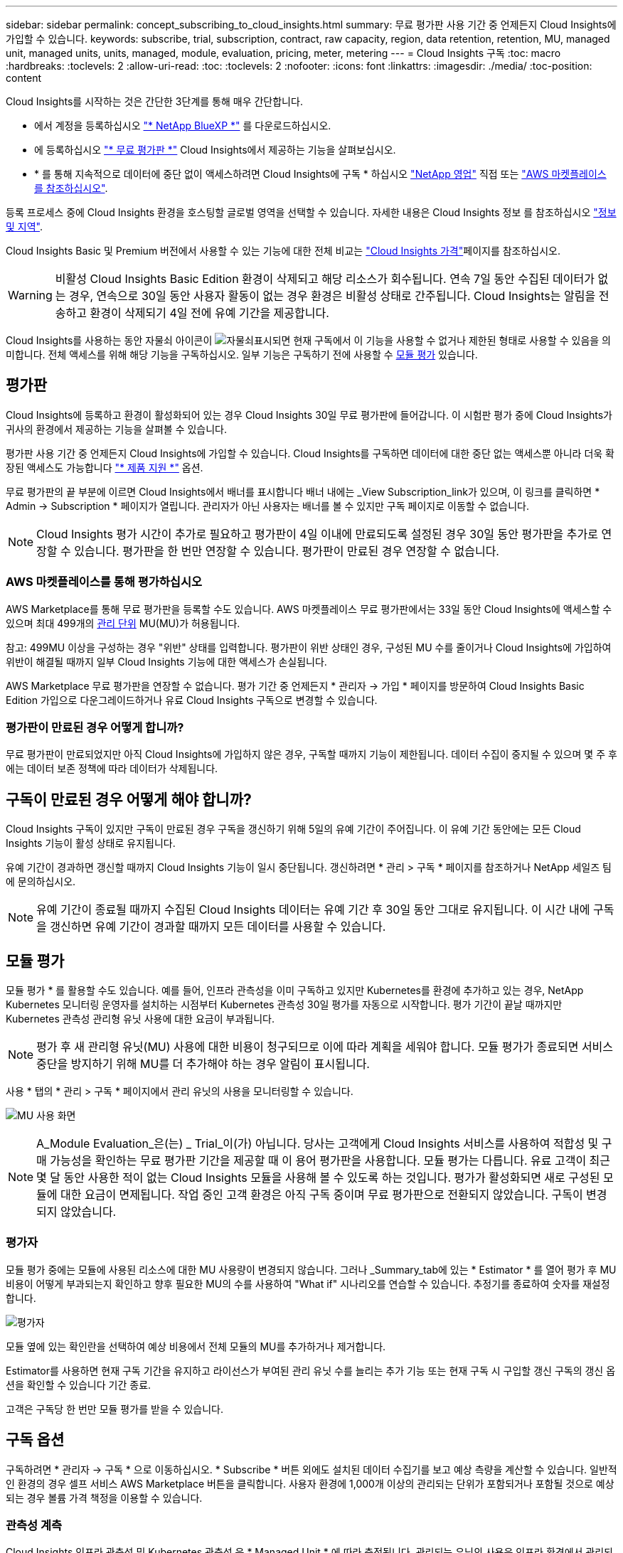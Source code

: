---
sidebar: sidebar 
permalink: concept_subscribing_to_cloud_insights.html 
summary: 무료 평가판 사용 기간 중 언제든지 Cloud Insights에 가입할 수 있습니다. 
keywords: subscribe, trial, subscription, contract, raw capacity, region, data retention, retention, MU, managed unit, managed units, units, managed, module, evaluation, pricing, meter, metering 
---
= Cloud Insights 구독
:toc: macro
:hardbreaks:
:toclevels: 2
:allow-uri-read: 
:toc: 
:toclevels: 2
:nofooter: 
:icons: font
:linkattrs: 
:imagesdir: ./media/
:toc-position: content


[role="lead"]
Cloud Insights를 시작하는 것은 간단한 3단계를 통해 매우 간단합니다.

* 에서 계정을 등록하십시오 link:https://bluexp.netapp.com//["* NetApp BlueXP *"] 를 다운로드하십시오.
* 에 등록하십시오 link:https://cloud.netapp.com/cloud-insights["* 무료 평가판 *"] Cloud Insights에서 제공하는 기능을 살펴보십시오.
* * 를 통해 지속적으로 데이터에 중단 없이 액세스하려면 Cloud Insights에 구독 * 하십시오 link:https://www.netapp.com/us/forms/sales-inquiry/cloud-insights-sales-inquiries.aspx["NetApp 영업"] 직접 또는 link:https://aws.amazon.com/marketplace/pp/prodview-pbc3h2mkgaqxe["AWS 마켓플레이스 를 참조하십시오"].


등록 프로세스 중에 Cloud Insights 환경을 호스팅할 글로벌 영역을 선택할 수 있습니다. 자세한 내용은 Cloud Insights 정보 를 참조하십시오 link:security_information_and_region.html["정보 및 지역"].

Cloud Insights Basic 및 Premium 버전에서 사용할 수 있는 기능에 대한 전체 비교는 link:https://www.netapp.com/cloud-services/cloud-insights/editions-pricing["Cloud Insights 가격"]페이지를 참조하십시오.


WARNING: 비활성 Cloud Insights Basic Edition 환경이 삭제되고 해당 리소스가 회수됩니다. 연속 7일 동안 수집된 데이터가 없는 경우, 연속으로 30일 동안 사용자 활동이 없는 경우 환경은 비활성 상태로 간주됩니다. Cloud Insights는 알림을 전송하고 환경이 삭제되기 4일 전에 유예 기간을 제공합니다.

Cloud Insights를 사용하는 동안 자물쇠 아이콘이 image:padlock.png["자물쇠"]표시되면 현재 구독에서 이 기능을 사용할 수 없거나 제한된 형태로 사용할 수 있음을 의미합니다. 전체 액세스를 위해 해당 기능을 구독하십시오. 일부 기능은 구독하기 전에 사용할 수 <<module-evaluation,모듈 평가>> 있습니다.



== 평가판

Cloud Insights에 등록하고 환경이 활성화되어 있는 경우 Cloud Insights 30일 무료 평가판에 들어갑니다. 이 시험판 평가 중에 Cloud Insights가 귀사의 환경에서 제공하는 기능을 살펴볼 수 있습니다.

평가판 사용 기간 중 언제든지 Cloud Insights에 가입할 수 있습니다. Cloud Insights를 구독하면 데이터에 대한 중단 없는 액세스뿐 아니라 더욱 확장된 액세스도 가능합니다 link:https://docs.netapp.com/us-en/cloudinsights/concept_requesting_support.html["* 제품 지원 *"] 옵션.

무료 평가판의 끝 부분에 이르면 Cloud Insights에서 배너를 표시합니다 배너 내에는 _View Subscription_link가 있으며, 이 링크를 클릭하면 * Admin -> Subscription * 페이지가 열립니다. 관리자가 아닌 사용자는 배너를 볼 수 있지만 구독 페이지로 이동할 수 없습니다.


NOTE: Cloud Insights 평가 시간이 추가로 필요하고 평가판이 4일 이내에 만료되도록 설정된 경우 30일 동안 평가판을 추가로 연장할 수 있습니다. 평가판을 한 번만 연장할 수 있습니다. 평가판이 만료된 경우 연장할 수 없습니다.



=== AWS 마켓플레이스를 통해 평가하십시오

AWS Marketplace를 통해 무료 평가판을 등록할 수도 있습니다. AWS 마켓플레이스 무료 평가판에서는 33일 동안 Cloud Insights에 액세스할 수 있으며 최대 499개의 <<observability-metering,관리 단위>> MU(MU)가 허용됩니다.

참고: 499MU 이상을 구성하는 경우 "위반" 상태를 입력합니다. 평가판이 위반 상태인 경우, 구성된 MU 수를 줄이거나 Cloud Insights에 가입하여 위반이 해결될 때까지 일부 Cloud Insights 기능에 대한 액세스가 손실됩니다.

AWS Marketplace 무료 평가판을 연장할 수 없습니다. 평가 기간 중 언제든지 * 관리자 -> 가입 * 페이지를 방문하여 Cloud Insights Basic Edition 가입으로 다운그레이드하거나 유료 Cloud Insights 구독으로 변경할 수 있습니다.



=== 평가판이 만료된 경우 어떻게 합니까?

무료 평가판이 만료되었지만 아직 Cloud Insights에 가입하지 않은 경우, 구독할 때까지 기능이 제한됩니다. 데이터 수집이 중지될 수 있으며 몇 주 후에는 데이터 보존 정책에 따라 데이터가 삭제됩니다.



== 구독이 만료된 경우 어떻게 해야 합니까?

Cloud Insights 구독이 있지만 구독이 만료된 경우 구독을 갱신하기 위해 5일의 유예 기간이 주어집니다. 이 유예 기간 동안에는 모든 Cloud Insights 기능이 활성 상태로 유지됩니다.

유예 기간이 경과하면 갱신할 때까지 Cloud Insights 기능이 일시 중단됩니다. 갱신하려면 * 관리 > 구독 * 페이지를 참조하거나 NetApp 세일즈 팀에 문의하십시오.


NOTE: 유예 기간이 종료될 때까지 수집된 Cloud Insights 데이터는 유예 기간 후 30일 동안 그대로 유지됩니다. 이 시간 내에 구독을 갱신하면 유예 기간이 경과할 때까지 모든 데이터를 사용할 수 있습니다.



== 모듈 평가

모듈 평가 * 를 활용할 수도 있습니다. 예를 들어, 인프라 관측성을 이미 구독하고 있지만 Kubernetes를 환경에 추가하고 있는 경우, NetApp Kubernetes 모니터링 운영자를 설치하는 시점부터 Kubernetes 관측성 30일 평가를 자동으로 시작합니다. 평가 기간이 끝날 때까지만 Kubernetes 관측성 관리형 유닛 사용에 대한 요금이 부과됩니다.


NOTE: 평가 후 새 관리형 유닛(MU) 사용에 대한 비용이 청구되므로 이에 따라 계획을 세워야 합니다. 모듈 평가가 종료되면 서비스 중단을 방지하기 위해 MU를 더 추가해야 하는 경우 알림이 표시됩니다.

사용 * 탭의 * 관리 > 구독 * 페이지에서 관리 유닛의 사용을 모니터링할 수 있습니다.

image:Module_Trials_UsageTab.png["MU 사용 화면"]


NOTE: A_Module Evaluation_은(는) _ Trial_이(가) 아닙니다. 당사는 고객에게 Cloud Insights 서비스를 사용하여 적합성 및 구매 가능성을 확인하는 무료 평가판 기간을 제공할 때 이 용어 평가판을 사용합니다. 모듈 평가는 다릅니다. 유료 고객이 최근 몇 달 동안 사용한 적이 없는 Cloud Insights 모듈을 사용해 볼 수 있도록 하는 것입니다. 평가가 활성화되면 새로 구성된 모듈에 대한 요금이 면제됩니다. 작업 중인 고객 환경은 아직 구독 중이며 무료 평가판으로 전환되지 않았습니다. 구독이 변경되지 않았습니다.



=== 평가자

모듈 평가 중에는 모듈에 사용된 리소스에 대한 MU 사용량이 변경되지 않습니다. 그러나 _Summary_tab에 있는 * Estimator * 를 열어 평가 후 MU 비용이 어떻게 부과되는지 확인하고 향후 필요한 MU의 수를 사용하여 "What if" 시나리오를 연습할 수 있습니다. 추정기를 종료하여 숫자를 재설정합니다.

image:Module_Trials_Estimator.png["평가자"]

모듈 옆에 있는 확인란을 선택하여 예상 비용에서 전체 모듈의 MU를 추가하거나 제거합니다.

Estimator를 사용하면 현재 구독 기간을 유지하고 라이선스가 부여된 관리 유닛 수를 늘리는 추가 기능 또는 현재 구독 시 구입할 갱신 구독의 갱신 옵션을 확인할 수 있습니다 기간 종료.

고객은 구독당 한 번만 모듈 평가를 받을 수 있습니다.



== 구독 옵션

구독하려면 * 관리자 -> 구독 * 으로 이동하십시오. * Subscribe * 버튼 외에도 설치된 데이터 수집기를 보고 예상 측량을 계산할 수 있습니다. 일반적인 환경의 경우 셀프 서비스 AWS Marketplace 버튼을 클릭합니다. 사용자 환경에 1,000개 이상의 관리되는 단위가 포함되거나 포함될 것으로 예상되는 경우 볼륨 가격 책정을 이용할 수 있습니다.



=== 관측성 계측

Cloud Insights 인프라 관측성 및 Kubernetes 관측성 은 * Managed Unit * 에 따라 측정됩니다. 관리되는 유닛의 사용은 인프라 환경에서 관리되는 * 호스트 또는 가상 머신 * 수와 * 포맷되지 않은 용량 * 의 양에 따라 계산됩니다.

* 관리 유닛 1개 = 호스트 2개(가상 또는 물리적 시스템)
* 1 관리 유닛 = 4TiB의 물리적 디스크 또는 가상 디스크 포맷 안 됨 용량
* 1개의 관리형 유닛 = 일부 보조 스토리지의 포맷되지 않은 용량 40TiB(AWS S3, Cohesity SmartFiles, Dell EMC Data Domain, Dell EMC ECS, Hitachi Content Platform, IBM Cleversafe, NetApp StorageGRID, Rubrik 포함.
* 1개의 관리형 유닛 = Kuberentes의 vCPU 4개
+
** 1 관리 유닛 K8 조정 = 2개의 노드 또는 호스트도 인프라에서 모니터링됨




사용자 환경에 1,000개 이상의 관리되는 장치가 포함되거나 포함될 것으로 예상되는 경우 * Volume Pricing * 을 받을 자격이 있으며 NetApp 영업 팀에 연락하여 구독을 신청하라는 메시지가 표시됩니다. 을 참조하십시오 <<how-do-i-subscribe,아래에 있습니다>> 를 참조하십시오.



=== 워크로드 보안 측정

워크로드 보안은 관측성 측정과 동일한 접근 방식을 사용하여 클러스터에 의해 측정됩니다.

워크로드 보안 * 탭의 * Admin > Subscription * 페이지에서 워크로드 보안 사용을 볼 수 있습니다.

image:ws_metering_example_page.png["'Admin  GT, Subscription  GT, Workload Security 탭 - 하이엔드, 미드레인지 및 엔트리 레벨 노드 수 표시'"]


NOTE: 기존 워크로드 보안 서브스크립션의 MU 사용량이 조정되어 노드 사용량이 관리되는 유닛을 소비하지 않습니다. Cloud Insights는 사용 허가를 받은 사용을 확인하기 위해 사용을 측정합니다.



== 가입하려면 어떻게 해야 합니까?

관리 유닛 수가 1,000개 미만인 경우 NetApp 세일즈 또는 을 통해 구독할 수 있습니다 <<self-subscribe-through-aws-marketplace,자체 구독>> 출처: AWS Marketplace



=== NetApp Sales Direct를 통해 구독하십시오

예상 관리 단위 수가 1,000 이상인 경우 를 클릭합니다 link:https://www.netapp.com/us/forms/sales-inquiry/cloud-insights-sales-inquiries.aspx["* 영업팀에 문의 *"] NetApp 세일즈 팀을 통해 구독하는 단추

Cloud Insights 환경에 유료 가입을 적용하려면 NetApp 세일즈 담당자에게 Cloud Insights * 일련 번호 * 를 제공해야 합니다. 일련 번호는 Cloud Insights 평가판 환경을 고유하게 식별하며 * 관리자 > 가입 * 페이지에서 찾을 수 있습니다.



=== AWS Marketplace를 통해 직접 구독


NOTE: 기존 Cloud Insights 평가판 계정에 AWS Marketplace 구독을 적용하려면 계정 소유자 또는 관리자여야 합니다. 또한 AWS(Amazon Web Services) 계정이 있어야 합니다.

Amazon Marketplace 링크를 클릭하면 AWS가 열립니다 https://aws.amazon.com/marketplace/pp/prodview-pbc3h2mkgaqxe["Cloud Insights"] 구독을 완료할 수 있는 구독 페이지입니다. 계산기에 입력한 값은 AWS 가입 페이지에 채워지지 않습니다. 이 페이지에서 총 관리 단위 수를 입력해야 합니다.

총 관리 단위 수를 입력하고 12개월 또는 36개월 가입 기간을 선택한 후 * 계정 설정 * 을 클릭하여 가입 프로세스를 완료합니다.

AWS 가입 프로세스가 완료되면 Cloud Insights 환경으로 되돌아갑니다. 또는 환경이 더 이상 활성 상태가 아닌 경우(예: 로그아웃한 경우) NetApp BlueXP 로그인 페이지로 이동합니다. Cloud Insights에 다시 로그인하면 구독이 활성화됩니다.


NOTE: AWS Marketplace 페이지에서 * 계정 설정 * 을 클릭한 후 1시간 이내에 AWS 가입 프로세스를 완료해야 합니다. 1시간 이내에 완료하지 않으면 * 계정 설정 * 을 다시 클릭하여 프로세스를 완료해야 합니다.

문제가 있고 가입 프로세스가 제대로 완료되지 않으면 환경에 로그인할 때 "평가판 버전" 배너가 계속 표시됩니다. 이 경우 * Admin > Subscription * 으로 이동하여 구독 프로세스를 반복할 수 있습니다.



== 구독 상태를 확인하십시오

가입이 활성화되면 * 관리자 > 구독 * 페이지에서 구독 상태 및 관리되는 유닛 사용량을 확인할 수 있습니다.

구독 * 요약 * 탭에는 다음과 같은 항목이 표시됩니다.

* 최신 버전
* 가입 일련 번호
* 현재 MU 권한


사용 * 탭은 현재 MU 사용량 및 데이터 수집기별로 해당 사용량을 분석하는 방법을 보여줍니다.

image:SubscriptionUsageByModule.png["모듈별 MU 사용량"]

History * 탭은 지난 7-90일 동안의 MU 사용량에 대한 정보를 제공합니다. 차트의 열 위로 마우스를 가져가면 모듈별 분류(예: 관측성, Kubernetes)가 제공됩니다.

image:Subscription_Usage_History.png["MU 사용 기록"]



== 사용 관리 를 봅니다

Usage Management 탭에는 Managed Unit 사용량에 대한 개요와 Collector 또는 Kubernetes Cluster에 의한 Managed Unit Consumption을 세분하는 탭이 표시됩니다.


NOTE: Unformatted Capacity Managed Unit 수는 환경의 총 물리적 용량의 합계를 반영하며 가장 가까운 관리되는 단위로 반올림됩니다.


NOTE: 관리되는 유닛의 합계는 요약 섹션의 데이터 수집기 수와 약간 다를 수 있습니다. 관리 단위 수가 가장 가까운 관리 단위로 반올림되기 때문입니다. Data Collector 목록에서 이러한 숫자의 합계는 상태 섹션의 총 관리 단위 수보다 약간 높을 수 있습니다. 요약 섹션에는 구독에 대한 실제 관리 단위 수가 반영됩니다.

사용량이 구독 금액을 거의 또는 초과하는 경우 데이터 수집기를 삭제하거나 Kubernetes 클러스터 모니터링을 중지하여 사용량을 줄일 수 있습니다. "점 3개" 메뉴를 클릭하고 _Delete_를 선택하여 이 목록의 항목을 삭제합니다.



=== 구독 사용량을 초과하면 어떻게 됩니까?

관리되는 장치 사용량이 전체 구독 금액의 80%, 90% 및 100%를 초과하면 경고가 표시됩니다.

[cols="2*a"]
|===
| * 사용량이 다음을 초과할 경우: * | * 이 경우/권장되는 작업은 다음과 같습니다. * 


 a| 
* 80% *
 a| 
정보 배너가 표시됩니다. 별도의 조치가 필요하지 않습니다.



 a| 
* 90% *
 a| 
경고 배너가 표시됩니다. 구독한 관리 단위 수를 늘릴 수 있습니다.



 a| 
* 100% *
 a| 
오류 배너는 다음 중 하나를 수행할 때까지 표시됩니다.

* 데이터 수집기를 제거하여 관리 유닛 사용량이 구독 금액 이하가 되도록 합니다
* 구독한 관리되는 유닛 수를 늘리려면 구독을 수정하십시오


|===


== 직접 구독하고 평가판을 건너뛰십시오

에서 직접 Cloud Insights를 구독할 수도 있습니다 https://aws.amazon.com/marketplace/pp/prodview-pbc3h2mkgaqxe["AWS 마켓플레이스 를 참조하십시오"]를 선택합니다. 가입이 완료되고 환경이 설정되면 즉시 가입됩니다.
